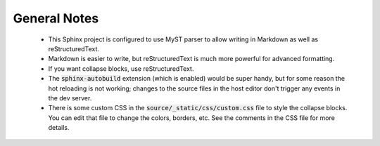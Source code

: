 General Notes
===========================================================

 - This Sphinx project is configured to use MyST parser to allow writing in 
   Markdown as well as reStructuredText. 
 
 - Markdown is easier to write, but reStructuredText is much more powerful for
   advanced formatting. 
   
 - If you want collapse blocks, use reStructuredText.

 - The :code:`sphinx-autobuild` extension (which is enabled) would be super
   handy, but for some reason the hot reloading is not working; changes to the
   source files in the host editor don't trigger any events in the dev server.

 - There is some custom CSS in the :code:`source/_static/css/custom.css` file to
   style the collapse blocks. You can edit that file to change the colors,
   borders, etc. See the comments in the CSS file for more details.